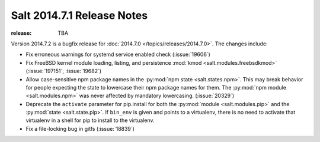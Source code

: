 ===========================
Salt 2014.7.1 Release Notes
===========================

:release: TBA

Version 2014.7.2 is a bugfix release for :doc:`2014.7.0
</topics/releases/2014.7.0>`.  The changes include:

- Fix erroneous warnings for systemd service enabled check (:issue:`19606`)
- Fix FreeBSD kernel module loading, listing, and persistence
  :mod:`kmod <salt.modules.freebsdkmod>` (:issue:`197151`, :issue:`19682`)
- Allow case-sensitive npm package names in the :py:mod:`npm state
  <salt.states.npm>`.  This may break behavior for people expecting the state
  to lowercase their npm package names for them.  The :py:mod:`npm module
  <salt.modules.npm>` was never affected by mandatory lowercasing.
  (:issue:`20329`)
- Deprecate the ``activate`` parameter for pip.install for both the
  :py:mod:`module <salt.modules.pip>` and the :py:mod:`state <salt.state.pip>`.
  If ``bin_env`` is given and points to a virtualenv, there is no need to
  activate that virtualenv in a shell for pip to install to the virtualenv.
- Fix a file-locking bug in gitfs (:issue:`18839`)
